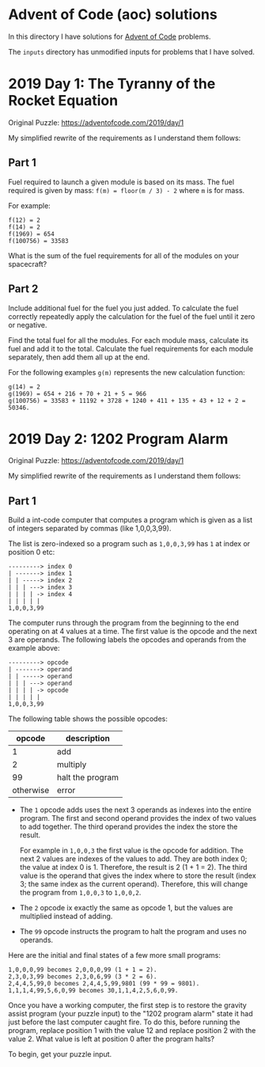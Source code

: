 * Advent of Code (aoc) solutions

  In this directory I have solutions for [[https://adventofcode.com/][Advent of Code]] problems.

  The ~inputs~ directory has unmodified inputs for problems that I have solved.

* 2019 Day 1: The Tyranny of the Rocket Equation

  Original Puzzle: https://adventofcode.com/2019/day/1

  My simplified rewrite of the requirements as I understand them follows:

** Part 1

   Fuel required to launch a given module is based on its mass. The fuel
   required is given by mass: ~f(m) = floor(m / 3) - 2~ where ~m~ is for mass.

   For example:

   #+begin_src
   f(12) = 2
   f(14) = 2
   f(1969) = 654
   f(100756) = 33583
   #+end_src

   What is the sum of the fuel requirements for all of the modules on your
   spacecraft?

** Part 2

   Include additional fuel for the fuel you just added. To calculate the fuel
   correctly repeatedly apply the calculation for the fuel of the fuel until it
   zero or negative.

   Find the total fuel for all the modules. For each module mass, calculate its
   fuel and add it to the total. Calculate the fuel requirements for each module
   separately, then add them all up at the end.

   For the following examples ~g(m)~ represents the new calculation function:

   #+begin_example
   g(14) = 2
   g(1969) = 654 + 216 + 70 + 21 + 5 = 966
   g(100756) = 33583 + 11192 + 3728 + 1240 + 411 + 135 + 43 + 12 + 2 = 50346.
   #+end_example

* 2019 Day 2: 1202 Program Alarm

  Original Puzzle: https://adventofcode.com/2019/day/1

  My simplified rewrite of the requirements as I understand them follows:

** Part 1

   Build a int-code computer that computes a program which is given as a list of
   integers separated by commas (like 1,0,0,3,99).

   The list is zero-indexed so a program such as ~1,0,0,3,99~ has ~1~ at index
   or position 0 etc:

   #+begin_src
   ---------> index 0
   | -------> index 1
   | | -----> index 2
   | | | ---> index 3
   | | | | -> index 4
   | | | | |
   1,0,0,3,99
   #+end_src

   The computer runs through the program from the beginning to the end operating
   on at 4 values at a time. The first value is the opcode and the next 3 are
   operands. The following labels the opcodes and operands from the example
   above:

   #+begin_src
   ---------> opcode
   | -------> operand
   | | -----> operand
   | | | ---> operand
   | | | | -> opcode
   | | | | |
   1,0,0,3,99
   #+end_src

   The following table shows the possible opcodes:

   |    opcode | description      |
   |-----------+------------------|
   |         1 | add              |
   |         2 | multiply         |
   |        99 | halt the program |
   | otherwise | error            |

   - The ~1~ opcode adds uses the next 3 operands as indexes into the entire
     program. The first and second operand provides the index of two values to
     add together. The third operand provides the index the store the result.

     For example in ~1,0,0,3~ the first value is the opcode for addition. The
     next 2 values are indexes of the values to add. They are both index 0; the
     value at index 0 is 1. Therefore, the result is 2 (1 + 1 = 2). The third
     value is the operand that gives the index where to store the result (index
     3; the same index as the current operand). Therefore, this will change the
     program from ~1,0,0,3~ to ~1,0,0,2~.

   - The ~2~ opcode ix exactly the same as opcode 1, but the values are
     multiplied instead of adding.

   - The ~99~ opcode instructs the program to halt the program and uses no
     operands.

   Here are the initial and final states of a few more small programs:

   #+begin_src
    1,0,0,0,99 becomes 2,0,0,0,99 (1 + 1 = 2).
    2,3,0,3,99 becomes 2,3,0,6,99 (3 * 2 = 6).
    2,4,4,5,99,0 becomes 2,4,4,5,99,9801 (99 * 99 = 9801).
    1,1,1,4,99,5,6,0,99 becomes 30,1,1,4,2,5,6,0,99.
   #+end_src

Once you have a working computer, the first step is to restore the gravity
assist program (your puzzle input) to the "1202 program alarm" state it had just
before the last computer caught fire. To do this, before running the program,
replace position 1 with the value 12 and replace position 2 with the value 2.
What value is left at position 0 after the program halts?

To begin, get your puzzle input.



